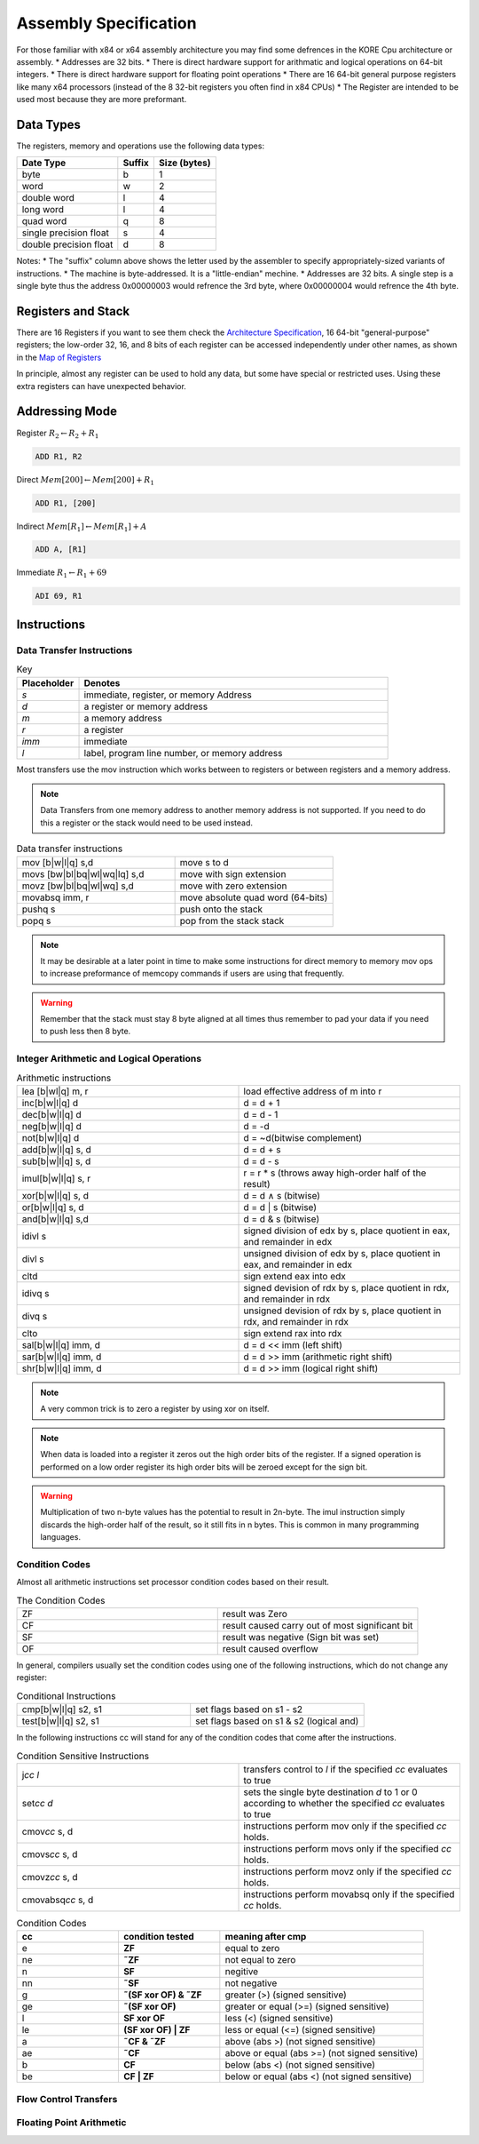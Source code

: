 
**********************
Assembly Specification
**********************

For those familiar with x84 or x64 assembly architecture you may find some defrences in the KORE Cpu architecture or assembly.
* Addresses are 32 bits.
* There is direct hardware support for arithmatic and logical operations on 64-bit integers.
* There is direct hardware support for floating point operations
* There are 16 64-bit general purpose registers like many x64 processors (instead of the 8 32-bit registers you often find in x84 CPUs)
* The Register are intended to be used most because they are more preformant.

Data Types
==============================
The registers, memory and operations use the following data types:

+------------------------+--------+--------------+
| Date Type              | Suffix | Size (bytes) |
+========================+========+==============+
| byte                   | b      | 1            |
+------------------------+--------+--------------+
| word                   | w      | 2            |
+------------------------+--------+--------------+
| double word            | l      | 4            |
+------------------------+--------+--------------+
| long word              | l      | 4            |
+------------------------+--------+--------------+
| quad word              |      q |            8 |
+------------------------+--------+--------------+
| single precision float |      s |            4 |
+------------------------+--------+--------------+
| double precision float |      d |            8 |
+------------------------+--------+--------------+

Notes:
* The "suffix" column above shows the letter used by the assembler to specify appropriately-sized variants of instructions.
* The machine is byte-addressed. It is a "little-endian" mechine.
* Addresses are 32 bits. A single step is a single byte thus the address 0x00000003 would refrence the 3rd byte, where 0x00000004 would refrence the 4th byte.

Registers and Stack
==============================

There are 16 Registers if you want to see them check the `Architecture Specification <../architecture/structure.html#map-of-registers>`_, 16 64-bit "general-purpose" registers;
the low-order 32, 16, and 8 bits of each register can be accessed independently under other names, as shown in the `Map of Registers <../architecture/structure.html#map-of-registers>`_

In principle, almost any register can be used to hold any data, but some have special or restricted uses.
Using these extra registers can have unexpected behavior.



Addressing Mode
==============================

Register :math:`R_2 \leftarrow R_2 + R_1`

.. code-block:: kasm

    ADD R1, R2

Direct :math:`Mem[200] \leftarrow Mem[200] + R_1`

.. code-block:: kasm

    ADD R1, [200]

Indirect :math:`Mem[R_1] \leftarrow Mem[R_1] + A`

.. code-block:: kasm

    ADD A, [R1]

Immediate :math:`R_1 \leftarrow R_1 + 69`

.. code-block:: kasm

    ADI 69, R1

Instructions
==============================

Data Transfer Instructions
------------------------------

.. list-table:: Key
    :widths: 10 50
    :header-rows: 1

    * - Placeholder
      - Denotes
    * - *s*
      - immediate, register, or memory Address
    * - *d*
      - a register or memory address
    * - *m*
      - a memory address
    * - *r*
      - a register
    * - *imm*
      - immediate
    * - *l*
      - label, program line number, or memory address

Most transfers use the mov instruction which works between to registers or between registers and a memory address.

.. note::
    Data Transfers from one memory address to another memory address is not supported.
    If you need to do this a register or the stack would need to be used instead.

.. list-table:: Data transfer instructions
    :widths: 50 50
    :header-rows: 0

    * - mov [b|w|l|q] s,d
      - move s to d
    * - movs [bw|bl|bq|wl|wq|lq] s,d
      - move with sign extension
    * - movz [bw|bl|bq|wl|wq] s,d
      - move with zero extension
    * - movabsq imm, r
      - move absolute quad word (64-bits)
    * - pushq s
      - push onto the stack
    * - popq s
      - pop from the stack stack

.. note::
    It may be desirable at a later point in time to make some instructions for direct memory to memory mov ops to increase preformance of memcopy commands if users are using that frequently.

.. warning::
    Remember that the stack must stay 8 byte aligned at all times thus remember to pad your data if you need to push less then 8 byte.

Integer Arithmetic and Logical Operations
-----------------------------------------

.. list-table:: Arithmetic instructions
    :widths: 50 50
    :header-rows: 0

    * - lea [b|wl|q] m, r
      - load effective address of m into r
    * - inc[b|w|l|q] d
      - d = d + 1
    * - dec[b|w|l|q] d
      - d = d - 1
    * - neg[b|w|l|q] d
      - d = -d
    * - not[b|w|l|q] d
      - d = ~d(bitwise complement)
    * - add[b|w|l|q] s, d
      - d = d + s
    * - sub[b|w|l|q] s, d
      - d = d - s
    * - imul[b|w|l|q] s, r
      - r = r * s (throws away high-order half of the result)
    * - xor[b|w|l|q] s, d
      - d = d ∧ s (bitwise)
    * - or[b|w|l|q] s, d
      - d = d | s (bitwise)
    * - and[b|w|l|q] s,d
      - d = d & s (bitwise)
    * - idivl s
      - signed division of edx by s, place quotient in eax, and remainder in edx
    * - divl s
      - unsigned division of edx by s, place quotient in eax, and remainder in edx
    * - cltd
      - sign extend eax into edx
    * - idivq s
      - signed devision of rdx by s, place quotient in rdx, and remainder in rdx
    * - divq s
      - unsigned devision of rdx by s, place quotient in rdx, and remainder in rdx
    * - clto
      - sign extend rax into rdx
    * - sal[b|w|l|q] imm, d
      - d = d << imm (left shift)
    * - sar[b|w|l|q] imm, d
      - d = d >> imm (arithmetic right shift)
    * - shr[b|w|l|q] imm, d
      - d = d >> imm (logical right shift)

.. note::
    A very common trick is to zero a register by using xor on itself.

.. note::
    When data is loaded into a register it zeros out the high order bits of the register.
    If a signed operation is performed on a low order register its high order bits will be zeroed except for the sign bit.

.. warning::
    Multiplication of two n-byte values has the potential to result in 2n-byte.
    The imul instruction simply discards the high-order half of the result, so it still fits in n bytes.
    This is common in many programming languages.

Condition Codes
-----------------------------------------

Almost all arithmetic instructions set processor condition codes based on their result.

.. list-table:: The Condition Codes
    :widths: 50 50
    :header-rows: 0

    * - ZF
      - result was Zero
    * - CF
      - result caused carry out of most significant bit
    * - SF
      - result was negative (Sign bit was set)
    * - OF
      - result caused overflow

In general, compilers usually set the condition codes using one of the following instructions,
which do not change any register:

.. list-table:: Conditional Instructions
    :widths: 50 50
    :header-rows: 0

    * - cmp[b|w|l|q] s2, s1
      - set flags based on s1 - s2
    * - test[b|w|l|q] s2, s1
      - set flags based on s1 & s2 (logical and)

In the following instructions cc will stand for any of the condition codes that come after the instructions.

.. list-table:: Condition Sensitive Instructions
    :widths: 50 50
    :header-rows: 0

    * - j\ *cc* *l*
      - transfers control to *l* if the specified *cc* evaluates to true
    * - set\ *cc* *d*
      - sets the single byte destination *d* to 1 or 0 according to whether the specified *cc* evaluates to true
    * - cmov\ *cc* s, d
      - instructions perform mov only if the specified *cc* holds.
    * - cmovs\ *cc* s, d
      - instructions perform movs only if the specified *cc* holds.
    * - cmovz\ *cc* s, d
      - instructions perform movz only if the specified *cc* holds.
    * - cmovabsq\ *cc* s, d
      - instructions perform movabsq only if the specified *cc* holds.

.. list-table:: Condition Codes
    :widths: 25 25 50
    :header-rows: 1

    * - cc
      - condition tested
      - meaning after cmp
    * - e
      - **ZF**
      - equal to zero
    * - ne
      - **˜ZF**
      - not equal to zero
    * - n
      - **SF**
      - negitive
    * - nn
      - **˜SF**
      - not negative
    * - g
      - **˜(SF xor OF) & ˜ZF**
      - greater (>) (signed sensitive)
    * - ge
      - **˜(SF xor OF)**
      - greater or equal (>=) (signed sensitive)
    * - l
      - **SF xor OF**
      - less (<) (signed sensitive)
    * - le
      - **(SF xor OF) | ZF**
      - less or equal (<=) (signed sensitive)
    * - a
      - **˜CF & ˜ZF**
      - above (abs >) (not signed sensitive)
    * - ae
      - **˜CF**
      - above or equal (abs >=) (not signed sensitive)
    * - b
      - **CF**
      - below (abs <) (not signed sensitive)
    * - be
      - **CF | ZF**
      - below or equal (abs <) (not signed sensitive)

Flow Control Transfers
-----------------------------------------

Floating Point Arithmetic
-----------------------------------------